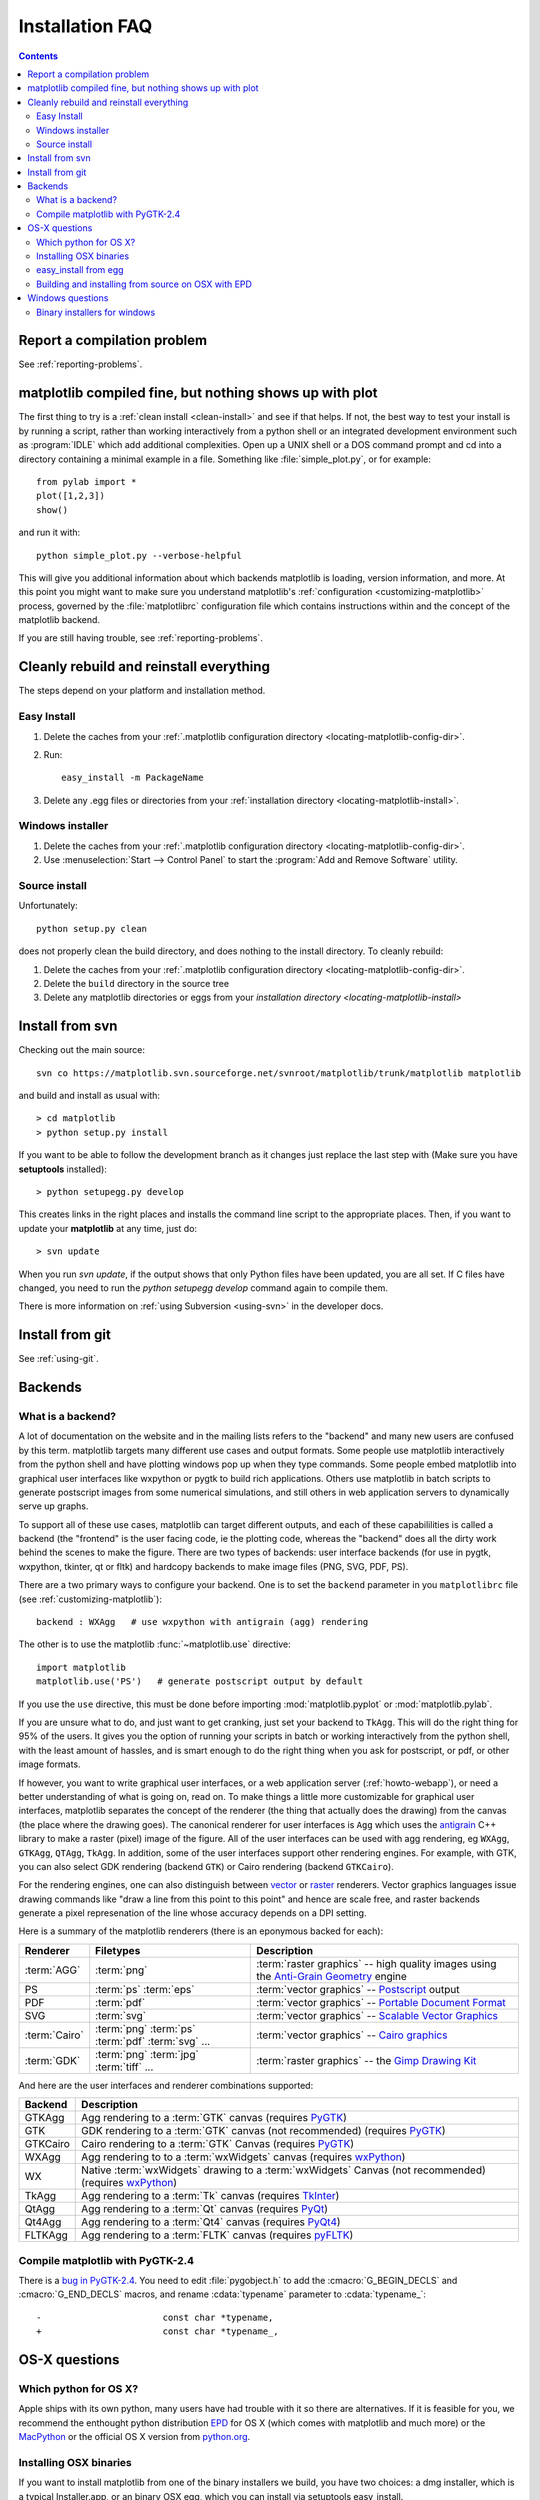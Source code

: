 .. _installing-faq:

*****************
 Installation FAQ
*****************


.. contents::
   :backlinks: none


Report a compilation problem
======================================

See :ref:`reporting-problems`.

matplotlib compiled fine, but nothing shows up with plot
==========================================================

The first thing to try is a :ref:`clean install <clean-install>` and see if
that helps.  If not, the best way to test your install is by running a script,
rather than working interactively from a python shell or an integrated
development environment such as :program:`IDLE` which add additional
complexities. Open up a UNIX shell or a DOS command prompt and cd into a
directory containing a minimal example in a file. Something like
:file:`simple_plot.py`, or for example::

  from pylab import *
  plot([1,2,3])
  show()

and run it with::

  python simple_plot.py --verbose-helpful

This will give you additional information about which backends matplotlib is
loading, version information, and more. At this point you might want to make
sure you understand matplotlib's :ref:`configuration <customizing-matplotlib>`
process, governed by the :file:`matplotlibrc` configuration file which contains
instructions within and the concept of the matplotlib backend.

If you are still having trouble, see :ref:`reporting-problems`.

.. _clean-install:

Cleanly rebuild and reinstall everything
==================================================

The steps depend on your platform and installation method.

Easy Install
------------

1. Delete the caches from your :ref:`.matplotlib configuration directory
   <locating-matplotlib-config-dir>`.

2. Run::

     easy_install -m PackageName


3. Delete any .egg files or directories from your :ref:`installation
   directory <locating-matplotlib-install>`.



Windows installer
-----------------

1. Delete the caches from your :ref:`.matplotlib configuration directory
   <locating-matplotlib-config-dir>`.

2. Use :menuselection:`Start --> Control Panel` to start the :program:`Add and
   Remove Software` utility.

Source install
--------------

Unfortunately::

    python setup.py clean

does not properly clean the build directory, and does nothing to the
install directory.  To cleanly rebuild:

1. Delete the caches from your :ref:`.matplotlib configuration directory
   <locating-matplotlib-config-dir>`.

2. Delete the ``build`` directory in the source tree

3. Delete any matplotlib directories or eggs from your `installation directory
   <locating-matplotlib-install>`


.. _install-svn:

Install from svn
================

Checking out the main source::

   svn co https://matplotlib.svn.sourceforge.net/svnroot/matplotlib/trunk/matplotlib matplotlib

and build and install as usual with::

  > cd matplotlib
  > python setup.py install

If you want to be able to follow the development branch as it changes just replace
the last step with (Make sure you have **setuptools** installed)::

  > python setupegg.py develop

This creates links in the right places and installs the command line script to the appropriate places.
Then, if you want to update your **matplotlib** at any time, just do::

  > svn update

When you run `svn update`, if the output shows that only Python files have been updated, you are all set.
If C files have changed, you need to run the `python setupegg develop` command again to compile them.

There is more information on :ref:`using Subversion <using-svn>` in
the developer docs.

Install from git
================

See :ref:`using-git`.

Backends
========

.. _what-is-a-backend:

What is a backend?
------------------

A lot of documentation on the website and in the mailing lists refers
to the "backend" and many new users are confused by this term.
matplotlib targets many different use cases and output formats.  Some
people use matplotlib interactively from the python shell and have
plotting windows pop up when they type commands.  Some people embed
matplotlib into graphical user interfaces like wxpython or pygtk to
build rich applications.  Others use matplotlib in batch scripts to
generate postscript images from some numerical simulations, and still
others in web application servers to dynamically serve up graphs.

To support all of these use cases, matplotlib can target different
outputs, and each of these capabililities is called a backend (the
"frontend" is the user facing code, ie the plotting code, whereas the
"backend" does all the dirty work behind the scenes to make the
figure.  There are two types of backends: user interface backends (for
use in pygtk, wxpython, tkinter, qt or fltk) and hardcopy backends to
make image files (PNG, SVG, PDF, PS).

There are a two primary ways to configure your backend.  One is to set
the ``backend`` parameter in you ``matplotlibrc`` file (see
:ref:`customizing-matplotlib`)::

    backend : WXAgg   # use wxpython with antigrain (agg) rendering

The other is to use the matplotlib :func:`~matplotlib.use` directive::

    import matplotlib
    matplotlib.use('PS')   # generate postscript output by default

If you use the ``use`` directive, this must be done before importing
:mod:`matplotlib.pyplot` or :mod:`matplotlib.pylab`.

If you are unsure what to do, and just want to get cranking, just set
your backend to ``TkAgg``.  This will do the right thing for 95% of the
users.  It gives you the option of running your scripts in batch or
working interactively from the python shell, with the least amount of
hassles, and is smart enough to do the right thing when you ask for
postscript, or pdf, or other image formats.

If however, you want to write graphical user interfaces, or a web
application server (:ref:`howto-webapp`), or need a better
understanding of what is going on, read on. To make things a little
more customizable for graphical user interfaces, matplotlib separates
the concept of the renderer (the thing that actually does the drawing)
from the canvas (the place where the drawing goes).  The canonical
renderer for user interfaces is ``Agg`` which uses the `antigrain
<http://antigrain.html>`_ C++ library to make a raster (pixel) image
of the figure.  All of the user interfaces can be used with agg
rendering, eg ``WXAgg``, ``GTKAgg``, ``QTAgg``, ``TkAgg``.  In
addition, some of the user interfaces support other rendering engines.
For example, with GTK, you can also select GDK rendering (backend
``GTK``) or Cairo rendering (backend ``GTKCairo``).

For the rendering engines, one can also distinguish between `vector
<http://en.wikipedia.org/wiki/Vector_graphics>`_ or `raster
<http://en.wikipedia.org/wiki/Raster_graphics>`_ renderers.  Vector
graphics languages issue drawing commands like "draw a line from this
point to this point" and hence are scale free, and raster backends
generate a pixel represenation of the line whose accuracy depends on a
DPI setting.

Here is a summary of the matplotlib renderers (there is an eponymous
backed for each):

=============   ============   ================================================
Renderer        Filetypes      Description
=============   ============   ================================================
:term:`AGG`     :term:`png`    :term:`raster graphics` -- high quality images
                               using the `Anti-Grain Geometry`_ engine
PS              :term:`ps`     :term:`vector graphics` -- Postscript_ output
                :term:`eps`
PDF		:term:`pdf`    :term:`vector graphics` --
                               `Portable Document Format`_
SVG             :term:`svg`    :term:`vector graphics` --
                               `Scalable Vector Graphics`_
:term:`Cairo`   :term:`png`    :term:`vector graphics` --
                :term:`ps`     `Cairo graphics`_
	        :term:`pdf`
	        :term:`svg`
	        ...
:term:`GDK`     :term:`png`    :term:`raster graphics` --
                :term:`jpg`    the `Gimp Drawing Kit`_
	        :term:`tiff`
	        ...
=============   ============   ================================================

And here are the user interfaces and renderer combinations supported:

============   ================================================================
Backend        Description
============   ================================================================
GTKAgg         Agg rendering to a :term:`GTK` canvas (requires PyGTK_)
GTK            GDK rendering to a :term:`GTK` canvas (not recommended)
               (requires PyGTK_)
GTKCairo       Cairo rendering to a :term:`GTK` Canvas (requires PyGTK_)
WXAgg          Agg rendering to to a :term:`wxWidgets` canvas
               (requires wxPython_)
WX             Native :term:`wxWidgets` drawing to a :term:`wxWidgets` Canvas
               (not recommended) (requires wxPython_)
TkAgg          Agg rendering to a :term:`Tk` canvas (requires TkInter_)
QtAgg          Agg rendering to a :term:`Qt` canvas (requires PyQt_)
Qt4Agg         Agg rendering to a :term:`Qt4` canvas (requires PyQt4_)
FLTKAgg        Agg rendering to a :term:`FLTK` canvas (requires pyFLTK_)
============   ================================================================

.. _`Anti-Grain Geometry`: http://www.antigrain.com/
.. _Postscript: http://en.wikipedia.org/wiki/PostScript
.. _`Portable Document Format`: http://en.wikipedia.org/wiki/Portable_Document_Format
.. _`Scalable Vector Graphics`: http://en.wikipedia.org/wiki/Scalable_Vector_Graphics
.. _`Cairo graphics`: http://en.wikipedia.org/wiki/Cairo_(graphics)
.. _`Gimp Drawing Kit`: http://en.wikipedia.org/wiki/GDK
.. _PyGTK: http://www.pygtk.org
.. _wxPython: http://www.wxpython.org/
.. _TkInter: http://wiki.python.org/moin/TkInter
.. _PyQt: http://www.riverbankcomputing.co.uk/software/pyqt/intro
.. _PyQt4: http://www.riverbankcomputing.co.uk/software/pyqt/intro
.. _pyFLTK: http://pyfltk.sourceforge.net


.. _pygtk-2.4:

Compile matplotlib with PyGTK-2.4
-------------------------------------------

There is a `bug in PyGTK-2.4`_. You need to edit
:file:`pygobject.h` to add the :cmacro:`G_BEGIN_DECLS` and :cmacro:`G_END_DECLS`
macros, and rename :cdata:`typename` parameter to :cdata:`typename_`::

  -			  const char *typename,
  +			  const char *typename_,

.. _`bug in PyGTK-2.4`: http://bugzilla.gnome.org/show_bug.cgi?id=155304


OS-X questions
==============

.. _which-python-for-osx:

Which python for OS X?
----------------------

Apple ships with its own python, many users have had trouble
with it so there are alternatives.  If it is feasible for you, we
recommend the enthought python distribution `EPD
<http://www.enthought.com/products/epd.php>`_ for OS X (which comes
with matplotlib and much more) or the
`MacPython <http://wiki.python.org/moin/MacPython/Leopard>`_ or the
official OS X version from `python.org
<http://www.python.org/download/>`_.


.. _install_osx_binaries:

Installing OSX binaries
-----------------------

If you want to install matplotlib from one of the binary installers we
build, you have two choices: a dmg installer, which is a typical
Installer.app, or an binary OSX egg, which you can install via
setuptools easy_install.

The mkpg installer will have a "dmg" extension, and will have a name
like :file:`matplotlib-0.99.0-py2.5-macosx10.5.dmg` depending on the
python, matplotlib, and OSX versions.  Save this file and double
click it, which will open up a folder with a file in it that has the
mpkg extension.  Double click this to run the Installer.app, which
will prompt you for a password if you need system wide installation
privileges, and install to a directory like
:file:`/Library/Frameworks/Python.framework/Versions/2.5/lib/python2.5/site-packages`,
again depedending on your python version.  This directory should be in
your python path, so you can test your installation with::

  > python -c 'import matplotlib; print matplotlib.__version__, matplotlib.__file__'

If you get an error like::

    Traceback (most recent call last):
      File "<string>", line 1, in <module>
    ImportError: No module named matplotlib

then you will need to set your PYTHONPATH, eg::

    export PYTHONPATH=/Library/Frameworks/Python.framework/Versions/2.5/lib/python2.5/site-packages:$PYTHONPATH

See also :ref:`environment-variables`.


If you are upgrading your matplotlib using the dmg installer over an
Enthought Python Distribution, you may get an error like "You must use
a framework install of python".  EPD puts their python in a directory
like :file:``//Library/Frameworks/Python.framework/Versions/4.3.0``
where 4.3.0 is an EPD version number.  The mpl installer needs the
`python` version number, so you need to create a symlink pointing your
python version to the EPS version before installing matplotlib.  For
example, for python veersion 2.5 and EPD version 4.3.0::

  > cd /Library/Frameworks/Python.framework/Versions
  > ln -s 4.3.0 2.5


.. _easy-install-osx-egg:

easy_install from egg
------------------------------

You can also us the eggs we build for OSX (see the `installation
instructions
<http://pypi.python.org/pypi/setuptools#cygwin-mac-os-x-linux-other>`_
for easy_install if you do not have it on your system already).  You
can try::

    > easy_install matplotlib

which should grab the latest egg from the sourceforge site, but the
naming conventions for OSX eggs appear to be broken (see below) so
there is no guarantee the right egg will be found.  We recommend you
download the latest egg from our `download site
<http://sourceforge.net/projects/matplotlib/files/>`_ directly to your
harddrive, and manually install it with

    > easy_install --install-dir=~/dev/lib/python2.5/site-packages/  matplotlib-0.99.0.rc1-py2.5-macosx-10.5-i386.egg


Some users have reported problems with the egg for 0.98 from the
matplotlib download site, with ``easy_install``, getting an error::

    > easy_install ./matplotlib-0.98.0-py2.5-macosx-10.3-fat.egg
    Processing matplotlib-0.98.0-py2.5-macosx-10.3-fat.egg
    removing '/Library/Python/2.5/site-packages/matplotlib-0.98.0-py2.5-
    ...snip...
    Reading http://matplotlib.sourceforge.net
    Reading http://cheeseshop.python.org/pypi/matplotlib/0.91.3
    No local packages or download links found for matplotlib==0.98.0
    error: Could not find suitable distribution for
    Requirement.parse('matplotlib==0.98.0')

If you rename ``matplotlib-0.98.0-py2.5-macosx-10.3-fat.egg`` to
``matplotlib-0.98.0-py2.5.egg``, ``easy_install`` will install it from
the disk.  Many Mac OS X eggs with cruft at the end of the filename,
which prevents their installation through easy_install.  Renaming is
all it takes to install them; still, it's annoying.


.. _install_from_source_on_osx_epd:

Building and installing from source on OSX with EPD
---------------------------------------------------

If you have the EPD installed (:ref:`which-python-for-osx`), it might turn out
to be rather tricky to install a new version of matplotlib from source on the
Mac OS 10.5 . Here's a procedure that seems to work, at least sometimes:

0. Remove the ~/.matplotlib folder ("rm -rf ~/.matplotlib").

1. Edit the file (make a backup before you start, just in case):
``/Library/Frameworks/Python.framework/Versions/Current/lib/python2.5/config/Makefile``,
removing all occurrences of the string ``-arch ppc``, changing the line
``MACOSX_DEPLOYMENT_TARGET=10.3`` to ``MACOSX_DEPLOYMENT_TARGET=10.5`` and
changing the occurrences of ``MacOSX10.4u.sdk`` into ``MacOSX10.5.sdk``

2.  In
``/Library/Frameworks/Python.framework/Versions/Current/lib/pythonX.Y/site-packages/easy-install.pth``,
(where X.Y is the version of Python you are building against)
Comment out the line containing the name of the directory in which the
previous version of MPL was installed (Looks something like ``./matplotlib-0.98.5.2n2-py2.5-macosx-10.3-fat.egg``).

3. Save the following as a shell script , for example ``./install-matplotlib-epd-osx.sh`` ::

       NAME=matplotlib
       VERSION=0_99
       PREFIX=$HOME
       #branch="release"
       branch="trunk"
       if [  $branch = "trunk" ]
    	  then
    	  echo getting the trunk
    	  svn co https://matplotlib.svn.sourceforge.net/svnroot/$NAME/trunk/$NAME $NAME
    	  cd $NAME

	fi
	if [ $branch = "release" ]
   	   then
      	   echo getting the maintenance branch
      	   svn co https://matplotlib.svn.sf.net/svnroot/matplotlib/branches/v${VERSION}_maint $NAME$VERSION
      	   cd $NAME$VERSION
 	fi
  	export CFLAGS="-Os -arch i386"
  	export LDFLAGS="-Os -arch i386"
  	export PKG_CONFIG_PATH="/usr/x11/lib/pkgconfig"
  	export ARCHFLAGS="-arch i386"
  	python setup.py build
  	python setup.py install #--prefix=$PREFIX #Use this if you don't want it installed into your default location
	cd ..

Run this script (for example ``sh ./install-matplotlib-epd-osx.sh``) in the
directory in which you want the source code to be placed, or simply type the
commands in the terminal command line. This script sets some local variable
(CFLAGS, LDFLAGS, PKG_CONFIG_PATH, ARCHFLAGS), removes previous installations,
checks out the source from svn, builds and installs it. The backend seems to be
set to MacOSX.


Windows questions
=================

.. _windows-installers:

Binary installers for windows
----------------------------------------------

If you have already installed python, you can use one of the
matplotlib binary installers for windows -- you can get these from the
`sourceforge download
<http://sourceforge.net/project/platformdownload.php?group_id=80706>`_
site.  Choose the files that match your version of python (eg
``py2.5`` if you installed Python 2.5) which have the ``exe``
extension.  If you haven't already installed python, you can get the
official version from the `python web site
<http://python.org/download/>`_.  There are also two packaged
distributions of python that come preloaded with matplotlib and many
other tools like ipython, numpy, scipy, vtk and user interface
toolkits.  These packages are quite large because they come with so
much, but you get everything with a single click installer.

* the enthought python distribution `EPD
  <http://www.enthought.com/products/epd.php>`_

* `python (x, y) <http://www.pythonxy.com/foreword.php>`_
